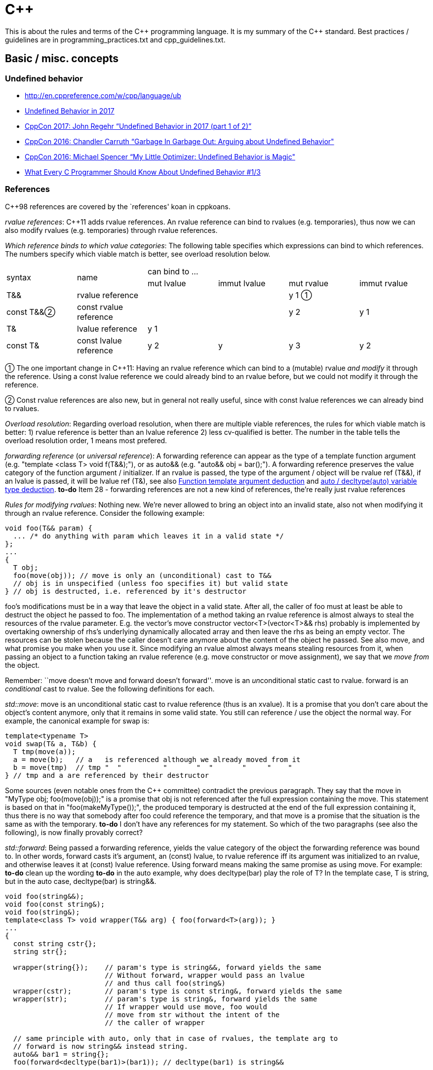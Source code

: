 :encoding: UTF-8
// The markup language of this document is AsciiDoc

= C&plus;&plus;

This is about the rules and terms of the C&plus;&plus; programming language. It is my summary of the C&plus;&plus; standard.  Best practices / guidelines are in +programming_practices.txt+ and ++cpp_guidelines.txt++.


== Basic / misc. concepts

=== Undefined behavior

- http://en.cppreference.com/w/cpp/language/ub
- https://blog.regehr.org/archives/1520[Undefined Behavior in 2017]
- https://www.youtube.com/watch?v=v1COuU2vU_w[CppCon 2017: John Regehr “Undefined Behavior in 2017 (part 1 of 2)”]
- https://www.youtube.com/watch?v=yG1OZ69H_-o&t=1215s[CppCon 2016: Chandler Carruth “Garbage In Garbage Out: Arguing about Undefined Behavior"]
- https://www.youtube.com/watch?v=g7entxbQOCc&t=2340s[CppCon 2016: Michael Spencer “My Little Optimizer: Undefined Behavior is Magic"]
- http://blog.llvm.org/2011/05/what-every-c-programmer-should-know.html[What Every C Programmer Should Know About Undefined Behavior #1/3]


=== References

C&plus;&plus;98 references are covered by the `references' koan in cppkoans.

_rvalue references_: C&plus;&plus;11 adds rvalue references.  An rvalue reference can bind to rvalues (e.g. temporaries), thus now we can also modify rvalues (e.g. temporaries) through rvalue references.

_Which reference binds to which value categories_: The following table specifies which expressions can bind to which references. The numbers specify which viable match is better, see overload resolution below.

|===
.2+| syntax .2+| name              4+| can bind to ...
                                     | mut lvalue | immut lvalue | mut rvalue | immut rvalue
| T&&       | rvalue reference       |            |              | y 1  ①    |
| const T&&②| const rvalue reference |            |              | y 2       | y 1
| T&        | lvalue reference       | y 1        |              |            |
| const T&  | const lvalue reference | y 2        | y            | y 3        | y 2
|===

① The one important change in C&plus;&plus;11: Having an rvalue reference which
can bind to a (mutable) rvalue _and modify_ it through the reference.  Using a
const lvalue reference we could already bind to an rvalue before, but we could not
modify it through the reference.

② Const rvalue references are also new, but in general not really useful,
since with const lvalue references we can already bind to rvalues.

_Overload resolution_: Regarding overload resolution, when there are multiple viable references, the rules for which viable match is better: 1) rvalue reference is better than an lvalue reference 2) less cv-qualified is better. The number in the table tells the overload resolution order, 1 means most prefered.

[[forwarding_reference]] _forwarding reference_ (or _universal reference_): A forwarding reference can appear as the type of a template function argument (e.g. "template <class T> void f(T&&);"), or as auto&& (e.g. "auto&& obj = bar();"). A forwarding reference preserves the value category of the function argument / initializer. If an rvalue is passed, the type of the argument / object will be rvalue ref (T&&), if an lvalue is passed, it will be lvalue ref (T&), see also <<template_argument_deduction>> and <<auto_variable_type_deduction>>. *to-do* Item 28 - forwarding references are not a new kind of references, the're really just rvalue references

_Rules for modifying rvalues_: Nothing new. We're never allowed to bring an
object into an invalid state, also not when modifying it through an rvalue
reference. Consider the following example:

--------------------------------------------------
void foo(T&& param) {
  ... /* do anything with param which leaves it in a valid state */
};
...
{
  T obj;
  foo(move(obj)); // move is only an (unconditional) cast to T&&
  // obj is in unspecified (unless foo specifies it) but valid state
} // obj is destructed, i.e. referenced by it's destructor
--------------------------------------------------

foo's modifications must be in a way that leave the object in a valid
state. After all, the caller of foo must at least be able to destruct the object
he passed to foo. The implementation of a method taking an rvalue reference is
almost always to steal the resources of the rvalue parameter. E.g. the vector's
move constructor vector<T>(vector<T>&& rhs) probably is implemented by
overtaking ownership of rhs's underlying dynamically allocated array and then
leave the rhs as being an empty vector. The resources can be stolen because the
caller doesn't care anymore about the content of the object he passed. See also
move, and what promise you make when you use it. Since modifying an rvalue
almost always means stealing resources from it, when passing an object to a
function taking an rvalue reference (e.g. move constructor or move assignment),
we say that we _move from_ the object.

Remember: ``move doesn't move and forward doesn't forward''. move
is an __un__conditional static cast to rvalue. forward is an _conditional_
cast to rvalue. See the following definitions for each.

_std::move_: move is an unconditional static cast to rvalue reference (thus is
an xvalue). It is a promise that you don't care about the object's content
anymore, only that it remains in some valid state. You still can reference / use
the object the normal way. For example, the canonical example for swap is:

------------------------------------------------------------
template<typename T>
void swap(T& a, T&b) {
  T tmp(move(a));
  a = move(b);   // a   is referenced although we already moved from it
  b = move(tmp)  // tmp "  "          "       "  "       "     "    "
} // tmp and a are referenced by their destructor
------------------------------------------------------------

Some sources (even notable ones from the C&plus;&plus; committee) contradict the
previous paragraph. They say that the move in "MyType obj; foo(move(obj));" is a
promise that obj is not referenced after the full expression containing the
move. This statement is based on that in "foo(makeMyType());", the produced
temporary is destructed at the end of the full expression containing it, thus
there is no way that somebody after foo could reference the temporary, and that
move is a promise that the situation is the same as with the temporary.  *to-do*
I don't have any references for my statement. So which of the two paragraphs
(see also the following), is now finally provably correct?

_std::forward_: Being passed a forwarding reference, yields the value category
of the object the forwarding reference was bound to. In other words, forward
casts it's argument, an (const) lvalue, to rvalue reference iff its argument was
initialized to an rvalue, and otherwise leaves it at (const) lvalue
reference. Using forward means making the same promise as using move. For
example: *to-do* clean up the wording *to-do* in the auto example, why does
decltype(bar) play the role of T? In the template case, T is string, but in the
auto case, decltype(bar) is string&&.

--------------------------------------------------
void foo(string&&);
void foo(const string&);
void foo(string&);
template<class T> void wrapper(T&& arg) { foo(forward<T>(arg)); }
...
{
  const string cstr{};
  string str{};

  wrapper(string{});    // param's type is string&&, forward yields the same
                        // Without forward, wrapper would pass an lvalue
                        // and thus call foo(string&)
  wrapper(cstr);        // param's type is const string&, forward yields the same
  wrapper(str);         // param's type is string&, forward yields the same
                        // If wrapper would use move, foo would
                        // move from str without the intent of the
                        // the caller of wrapper

  // same principle with auto, only that in case of rvalues, the template arg to
  // forward is now string&& instead string.
  auto&& bar1 = string{};
  foo(forward<decltype(bar1)>(bar1)); // decltype(bar1) is string&&

  auto&& bar2 = cstr;
  foo(forward<decltype(bar2)>(bar2)); // decltype(bar2) is const string&
}
--------------------------------------------------

[[reference_collapsing]]
_reference collapsing_: In certain situations, e.g. template instantiation, e.g. in <<template_argument_deduction>> with forwarding references, the compiler arrives at a situation where it gets a reference to a reference. Since there's no such thing as a reference to a reference (a reference is not an object), so called reference collapsing occures. It states that the resultinig reference is an rvalue reference iff both references are rvalue references, and lvalue reference otherwise.


=== Initialization

See also cpp_initialization.ods.

C&plus;&plus;11 adds _uniform initialization_ using the brace syntax. Unlike C&plus;&plus;98's different syntaxes of initialization, it an be used anywhere (locals, members, statics etc.) an express anything (e.g. now we also can initialize collections).

--------------------------------------------------
// C++98
rectangle        a(origin(),extends());  // oops, vexing parse
complex<double>  c( 2.71828, 3.14159 );
mystruct         m = { 1, 2 };
int              a[] = { 1, 2, 3, 4 };
vector<int>      v;                              // urk, need more code
for( int i = 1; i <= 4; ++i ) v.push_back(i);    //   to initialize this

// C++11 (note: "=" is mostly optional)
rectangle       w   = {origin(), extents()};
complex<double> c   = {2.71828, 3.14159};
mystruct        m   = {1, 2};
int             a[] = {1, 2, 3, 4};
vector<int>     v   = {1, 2, 3, 4};
--------------------------------------------------

Some uniform initialization rules

- Uniform initialization prohibits narrowing conversions.

- "T foo = bar" (copy initialization) means the same as "T foo(T(bar))" (conversion to T, then copy or move ctor using the temporary).

- "T foo = \{bar}" (copy list initialization) is the almost same as "T foo\{bar}" (direct initialization), only that the former can't use explicit ctors.

- If there is at leas one initializer_list ctor, and using the uniform initialization, it is _strongly_ preferred over other ctors; if there is any way to call it, it will be called. E.g. if a class has a ctor with signature "(int, bool)" and a ctor "(initializer_list<long double>)", the initializer "{10, true}" calls the initializer list constructor by converting the arguments to long double. Say in the previous example the class also has a convertion operator "operator float() const" and a copy ctor and a move ctor. Then, say x is of the class' type, the initializers "\{x}" and "{move(x)}" will both call the initializer list ctor, as opposed to the copy ctor or the move ctor respectively.

- An empty ++{}++ list as initializer calls the default constructor if both the default ctor and the initializer_list ctor are available. If you want to call the initializer_list ctor, use "foo({})".

- <<auto_variable_type_deduction>> has special rules if the initializer is a braced initializer, see there.

Some general initialization rules:

- _Most vexing parse_: The standard says ``If it can be a function declaration, it is.''. Thus both of the following are function declarations, not object definitions: ++T obj();++ and ++T obj(foo(),bar())++, given foo and bar are types. Another reason not to use initializers based on parens.

- _zero initialization_: static T t; T(); T t = {}; T t{}; *to-do* more details https://en.cppreference.com/w/cpp/language/zero_initialization

- _copy initialization_ vs _direct initialization_ *to-do*


References:

- http://herbsutter.com/2013/05/09/gotw-1-solution/

- Book "Effective Modern C&plus;&plus;", Chapter 3


=== Elision / RVO / NRVO

++return _expression_;++: Returning by value may involve construction and
copy/move of a temporary object, unless copy elision is used.  Flori's
abbreviation: if the expression is an lvalue it is tagged to be an rvalue
(*to-do*: xvalue or prvalue ?) so the move constructor or copy constructor
taking reference to const may be taken.
http://en.cppreference.com/w/cpp/language/return


[[type_deduction]]
=== Type deduction

References:

- Type deduction and why you care, by Scott Meyers.
  https://www.youtube.com/watch?v=wQxj20X-tIU[Video],
  https://github.com/CppCon/CppCon2014[Presentation]

- Book "Effective Modern C&plus;&plus;", Chapters 1-4

==== Summary

decltype(id-expression): type the id-expression was declared as +
decltype(expr): expr is of type T: xvalue -> T&&, lvalue -> T&, prvalue -> T

function template argument deduction (FTAD): *to-do*

|=====
|                                      | Deduction rules
|auto variable TD                      | FTAD with exceptions: +
...auto... obj = {...}; -> deduced type is initializer_list +
...auto... obj\{expr}; -> deduced type is FTAD on expr
|auto function return TD            .2+| FTAD
|auto parameter TD
|decltype(auto) variable TD         .3+| decltype
|decltype(auto) function return TD
|decltype(auto) parameter TD
|=====



[[decltype]]
==== decltype

decltype(...) yields the type of it's argument.

case decltype(http://www.nongnu.org/hcb/#id-expression[id-expression]): Yields the type the id-expression was declared as.

case decltype(expr): The type yielded by decltype depends on the value category of expr. Say expr is of type T. xvalue -> T&&, lvalue -> T&, prvalue -> T.

--------------------------------------------------
int i{};
int& ri = i;
//                  yields    argument
// decltype(ri)     int&      id-expression
// decltype((ri))   int       expr
// decltype(ri+1)   int       expr
--------------------------------------------------


[[template_argument_deduction]]
==== Function template argument deduction

_Template argument deduction_ (aka _function template type deduction_ or _template type deduction_ *to-do* be absolutely sure these terms are synonyms) (since C&plus;&plus;98) explained by example:

------------------------------------------------------------
int i = 42;
const int ci = 42;

template<typename T> void f(T);
        // arg's value category     T           param's type
f(i);   // lvalue                   int         int
f(ci);  // const lvalue             int         int ①
f(42);  // rvalue                   int         int

template<typename T> void f(T&); ② // T* is analous
        // arg's value category     T           param's type
f(i);   // lvalue                   int         int&
f(ci);  // const lvalue             const int   const int&
f(42);  // rvalue                   compile error, lvalue expected

template<typename T> void f(const T&); ② // const T* is analogous
        // arg's value category     T           param's type
f(i);   // lvalue                   int         const int&
f(ci);  // const lvalue             int         const int&
f(42);  // rvalue                   int         const int&

template<typename T> void f(T&&); // template param's type is forwarding reference
        // arg's value category     T           param's type
f(i);   // lvalue                   int& ③     int& ④
f(ci);  // const lvalue             const int&  const int&
f(42);  // rvalue                   int ③      int&&
------------------------------------------------------------

① In the pass by value case (f(T)) with a const lvalue argument, the const is
dropped since the parameter is an independent object.

② In the pass by reference / pointer cases (f(T&) or f(const T&)), the result is
such that the type of the referee / pointee matches from both viewpoints
(argument and parameter).

③ When an lvalue is passed, T is of reference type, when an rvalue is passed, T is of non-reference type. That makes forward work.

④ Naively, since T is int& and the declaration is T&&, the parameter type ought to be T& &&. However the rules of <<reference_collapsing>> dictate that the actual resulting parameter type is T&.


Recall that:

- Temporary objects are (non-const) rvalues, and that there are no const rvalues
  (*to-do* make sure the latter statement is really true).

- After declaring a reference, e.g. "int& ri = i;", the expression "ri" in
  almost all cases means the referee, and thus is of type int, not int&.

- A brace-init-list is not an expression and thus doesn't has any type. Template
  type deduction (in contrast to auto) doesn't try to come up with a type, and a
  program that tries to do so is ill-formed. Thus "template<class T> void f(T);
  foo({1,2})" is ill-formed.

Caveats, all of which are related to decaying types. Bottom line is there's not really something special. Passing arrays or functions by values does not exist, thus in such a case the array / function decays. Once we have that, the normal rules apply.

- If an array is passed (e.g. "V a[42]; foo(a)"):

  * Param type is "T": deduced type is "*V". The array decays to "*V" and from there the normal type deduction rules apply. Recall that there is no such thing as passing an array by value. "void foo(int a[])" is exactly the same as "void foo(int*a)".

  * Param type is "T&" (or with pointer and/or const qualified): deduced type is "V(&)[42]". I.e. array does not decay and we have the regular rules.

- Analalgous rules apply for passing functions


[[auto_variable_type_deduction]]
==== auto / decltype(auto) variable type deduction

Added in C&plus;&plus;11. Works by definition, with exceptions related to braced initializer, the same as function template type deduction. In a declaration involving a type based on auto and an initializer (e.g "type_auto name = initializer" (e.g. "const auto& foo = 42")), the type deduction works by definition as in "template<typename U> foo(type_U); foo(42)", where type_U is optained from type_auto by replacing every occurence of auto by U (the example becoming template<typename U>foo(const U&)).

--------------------------------------------------
 auto type deduction          function template
                              type deduction

 ...auto... foo = expr;       template<typename U>
                              void f(...U...);
                              f(expr);

 special case copy-list-initialization
 ...auto... foo = {...};      template<typename U>
                              void f(...initializer_list<U>...);
                              f({...});

 special case direct-list-initialization
 ...auto... foo{expr};        template<typename U>
                              void f(...U...);
                              f(expr);
--------------------------------------------------

The exceptions where auto type deduction differs from function template type deduction. Recall that in function template type deduction, calling the function with a braced initializer as argument is an error.

- In case of copy-list-initialization, the template function parameter is
  "initializer_list<U>".

- In case of direct-list-initialization, the braced initializer must contain
  exactly one element. Regarding type deduction, it's treated as the
  corresponding copy-initialization where only the one element is
  speficifed. E.g. regarding type deduction, "auto a{42}" is treated as "auto
  a = 42". Added by N3922, a defect of C&plus;&plus;11.

_decltype(auto)_ (added in C&plus;&plus14) works exactly the same as decltype. Say the definition is "decltype(auto) foo = expr;", then the deduced type is whatever decltype(expr) yields. what decltype(auto) cannot be combined with other type specifiers. *to-do* reminder to use forward


==== auto / decltype(auto) function return type deduction

Works by definition the same as function template deduction. E.g. say the function is "...auto... foo() { return expr; }", then the type deduced is as "template<typename ...U...> void f(U); f(expr)" does it. If the function has multiple return statements, all types must exactly agree *to-do* is this really correct that they must exactly agree?

_decltype(auto)_ (added in C&plus;&plus;14) works exactly the same as decltype. Say the function is "decltype(auto) f() { return expr; }", then the type of the function is whatever decltype(expr) yields. decltype(auto) cannot be combined with other type specifiers.


==== auto parameter type deduction (in lambdas)

Works by definition the same as function template deduction. E.g. "[](...auto..., ...auto...)void {...}" is conceptually translated to "template<class T1, class T2> void f(...T1... ,...T2...)".


=== Structured bindings


Why, if "auto [...] = ..." means, as a first step, making an unnamed local like "auto unnamed = ...", structured bindings work with arrays? Since accoding to type deduction rules, if the initializer is of type array of T, it decays to T*. May that initial statement was only a good analogy, not the 100% exact thing, and/or there's an exception for auto and arrays in the context of structured bindings.


== Expressions

An _object_ is a region of storage (simplified). Don't confuse with notion of
class object.  Functions (although it often occupies storage), references,
classes and other types, namespaces, enumerators, and templates are not
objects.  Std [intro.object] ... An object is created by a definition (3.1),
by a new-expression (5.3.4) or by the implementation (12.2) when needed.  ...

An _expression_ is a sequence of operators and their operands.  The operands
of any operator may be other expressions or primary expressions.  Each
expression has some non-reference type, and each expression belongs to exactly
one of the tree primary value categories.  _Literals_ and _identifiers_ are
primary expressions.

=== Value categories

Primary value categories:

_lvalue_: A non-temporary object or a non-member function.  Properties: Those of
glvalue, plus address may be taken, can be lhs operand of built-in assignment
operator unless non-modifiable, may be used to initialize an non-const lvalue
reference.  Note that an lvalue can be non-modifiable. Examples for lvalues
which don't have a name: literal string, objects on heap, array elements

_prvalue_ (pure rvalue): A temporary object or a value that is not an object.
Properties: those of rvalue, cannot be polymorphic, a non-class prvalue cannot
be cv-qualified, cannot have incomplete type. *to-do* examples for values which
are not objects. Literals?

_xvalue_: Simplified: Things whose return type is an rvalue reference.
Properties: those of rvalue, those of glvalue. IMHO saying it's about an
eXpiring object is misleading, since that also applies to rvalues in general.

Mixed value categories:

_glvalue_ (generalized lvalue): Properties: May be polymorphic and a few more.

_rvalue_: Properties: Can be used to initialize a const lvalue reference or a
rvalue reference (the latter is the major new feature of C&plus;&plus;11),
address can't be taken (although we can initialize references to it), can't be
used as lhs of the built-in assignment operator (however it can be the lhs of an
overloaded assignment operator).

----------------------------------------------------------------------
                                 C++11
                                   | As Venn diagram
         i !m     i m      !i  m   |     __________ ___________
primary: lvalue   xvalue   prvalue |    /           X           \
             \     /   \    /      |   /           / \           \
mixed:       glvalue   rvalue      |  |   lvalue  | x |  prvalue  |
             i         m           |   \  (part)   \ /   (part)  /
                                   |    \___________X___________/
legend: i: has identity            |     glvalue          rvalue
        m: movable                 |     (whole)          (whole)
-----------------------------------+----------------------------------
                                 C++98  _______      ________
         lvalue        rvalue      |   /        \   /        \
                                   |  |  lvalue  | |  rvalue  |
                                   |   \________/   \________/
----------------------------------------------------------------------

The only really new value category C&plus;&plus;11 introduced is xvalues. The
`new' mixed value categories glvalue and prvalue are only to name different
`new' regions of the Venn diagram which emerged due to the introduction of
xvalues.  xvalues in turn were added as a consequence of the addition of rvalue
references.

The same information the description of primary / mixed value catgories already
presented, are here redundantly presented other way round: Which expressions
have which value type:

|===
| Literal string                                                 | lvalue
| Function                                                       | lvalue (*to-do*: but it is not an object, how does that fit together?)
| Cast to rvalu                                                  | lvalue
| Variable                                                       | lvalue
| Lambda                                                         | prvalue
| Literal, not string                                            | prvalue
| Function call or cast where returned type is an lvalue reference  | lvalue
| Function call or cast where returned type is not a reference  | prvalue
| Function call or cast where returned type is an rvalue reference to object type  | xvalue
| builtin operators: pre inc/dec, dereference, (compound) assignment, subscript (except on array xvalue), comma when if the rhs is lvalue, ternary if 2nd and 3rd are lvalues, ... (*to-do*) member stuff | lvalue
| builtin operators: post inc/dec, arithmetic, logical, comparison, address-of, comma when rhs is rvalue, ternary when either 2nd or 3rd is not lvalue, ... (*to-do* member stuff) | prvalue
| ... (*to-do*: member stuff) | xvalue
|===

References:

- http://stackoverflow.com/questions/3601602/what-are-rvalues-lvalues-xvalues-glvalues-and-prvalues
- <<TCppPL>> Chapter 6.4
- <<http://www.open-std.org/jtc1/sc22/wg21/docs/papers/2010/n3055.pdf,n3055 >>
- http://en.cppreference.com/w/cpp/language/value_category


== Resources

- Collection of resources on modern C&plus;&plus;: https://github.com/rigtorp/awesome-modern-cpp

- online compiler (gcc, clang,...) to inspect produced assembly: https://godbolt.org/. Tooltips for the machine instructions.

- online micro benchmark: http://quick-bench.com

- Hyperlinked C++ BNF Grammar: http://www.nongnu.org/hcb/


== Bibliography

- [[[TCppPL]]] The C&plus;&plus; programming language, 4rd edition.

//  LocalWords:  TCppPL eXpiring rvalues xvalues prvalues pre dec Flori

